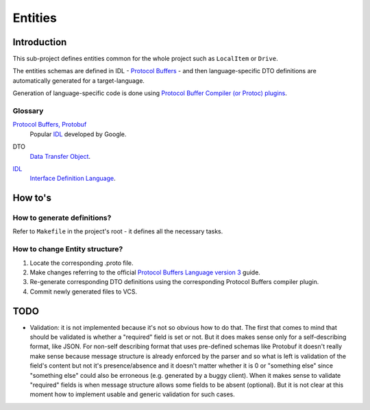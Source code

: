 ========
Entities
========

Introduction
============
This sub-project defines entities common for the whole project such as
``LocalItem`` or ``Drive``.

The entities schemas are defined in IDL - `Protocol Buffers`_ - and then
language-specific DTO definitions are automatically generated for a
target-language.

Generation of language-specific code is done using
`Protocol Buffer Compiler (or Protoc) plugins`__.

__ `Protoc plugins`_

.. _Protocol Buffers: https://developers.google.com/protocol-buffers/
.. _Protoc plugins: https://developers.google.com/protocol-buffers/docs/reference/other#plugins

Glossary
--------
`Protocol Buffers, Protobuf`__
    Popular IDL_ developed by Google.

__ `Protocol Buffers`_

DTO
    `Data Transfer Object`_.

.. _Data Transfer Object: https://en.wikipedia.org/wiki/Data_transfer_object

IDL_
    `Interface Definition Language`__.

.. _IDL: https://en.wikipedia.org/wiki/IDL_(programming_language)

__ IDL_

How to's
========

How to generate definitions?
----------------------------
Refer to ``Makefile`` in the project's root - it defines all the necessary
tasks.

How to change Entity structure?
-------------------------------
1. Locate the corresponding .proto file.
2. Make changes referring to the official
   `Protocol Buffers Language version 3`_ guide.
3. Re-generate corresponding DTO definitions using the corresponding
   Protocol Buffers compiler plugin.
4. Commit newly generated files to VCS.

.. _Protocol Buffers Language version 3: https://developers.google.com/protocol-buffers/docs/proto3

TODO
====
- Validation: it is not implemented because it's not so obvious how to do
  that.
  The first that comes to mind that should be validated is whether a
  "required" field is set or not. But it does makes sense only for a
  self-describing format, like JSON. For non-self describing format that uses
  pre-defined schemas like Protobuf it doesn't really make sense because
  message structure is already enforced by the parser and so what is left
  is validation of the field's content but not it's presence/absence and
  it doesn't matter whether it is 0 or "something else" since "something else"
  could also be erroneous (e.g. generated by a buggy client).
  When it makes sense to validate "required" fields is when message structure
  allows some fields to be absent (optional). But it is not clear at this
  moment how to implement usable and generic validation for such cases.
